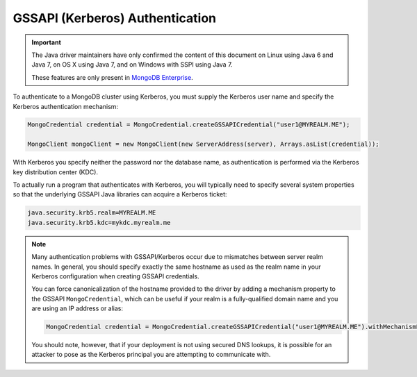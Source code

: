 GSSAPI (Kerberos) Authentication
~~~~~~~~~~~~~~~~~~~~~~~~~~~~~~~~

.. important::

   The Java driver maintainers have only confirmed the content of this
   document on Linux using Java 6 and Java 7, on OS X using Java 7,
   and on Windows with SSPI using Java 7.

   These features are only present in `MongoDB Enterprise
   <https://www.mongodb.com/products/mongodb-enterprise>`_.

To authenticate to a MongoDB cluster using Kerberos, you must supply
the Kerberos user name and specify the Kerberos authentication
mechanism:

.. code-block:: java

   MongoCredential credential = MongoCredential.createGSSAPICredential("user1@MYREALM.ME");

   MongoClient mongoClient = new MongoClient(new ServerAddress(server), Arrays.asList(credential));

With Kerberos you specify neither the password nor the database name,
as authentication is performed via the Kerberos key distribution
center (KDC).

To actually run a program that authenticates with Kerberos, you will
typically need to specify several system properties so that the
underlying GSSAPI Java libraries can acquire a Kerberos ticket:

.. code-block:: properties

   java.security.krb5.realm=MYREALM.ME
   java.security.krb5.kdc=mykdc.myrealm.me

.. note::

   Many authentication problems with GSSAPI/Kerberos occur due to
   mismatches between server realm names. In general, you should
   specify exactly the same hostname as used as the realm name in your
   Kerberos configuration when creating GSSAPI credentials.

   You can force canonicalization of the hostname provided to the
   driver by adding a mechanism property to the GSSAPI
   ``MongoCredential``, which can be useful if your realm is a
   fully-qualified domain name and you are using an IP address or
   alias:

   .. code-block:: java

      MongoCredential credential = MongoCredential.createGSSAPICredential("user1@MYREALM.ME").withMechanismProperty("CANONICALIZE_HOST_NAME",true);

   You should note, however, that if your deployment is not using
   secured DNS lookups, it is possible for an attacker to pose as the
   Kerberos principal you are attempting to communicate with.

